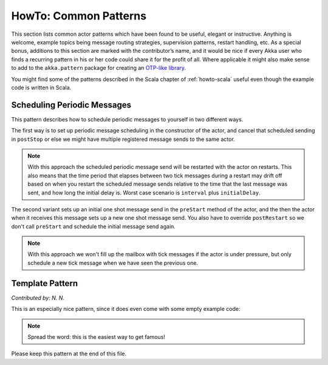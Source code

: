 
.. _howto-java:

######################
HowTo: Common Patterns
######################

This section lists common actor patterns which have been found to be useful,
elegant or instructive. Anything is welcome, example topics being message
routing strategies, supervision patterns, restart handling, etc. As a special
bonus, additions to this section are marked with the contributor’s name, and it
would be nice if every Akka user who finds a recurring pattern in his or her
code could share it for the profit of all. Where applicable it might also make
sense to add to the ``akka.pattern`` package for creating an `OTP-like library
<http://www.erlang.org/doc/man_index.html>`_.

You might find some of the patterns described in the Scala chapter of 
:ref:`howto-scala` useful even though the example code is written in Scala.

Scheduling Periodic Messages
============================

This pattern describes how to schedule periodic messages to yourself in two different
ways.

The first way is to set up periodic message scheduling in the constructor of the actor,
and cancel that scheduled sending in ``postStop`` or else we might have multiple registered
message sends to the same actor.

.. note::

   With this approach the scheduled periodic message send will be restarted with the actor on restarts.
   This also means that the time period that elapses between two tick messages during a restart may drift
   off based on when you restart the scheduled message sends relative to the time that the last message was
   sent, and how long the initial delay is. Worst case scenario is ``interval`` plus ``initialDelay``.

.. includecode:: code/docs/pattern/SchedulerPatternTest.java#schedule-constructor

The second variant sets up an initial one shot message send in the ``preStart`` method
of the actor, and the then the actor when it receives this message sets up a new one shot
message send. You also have to override ``postRestart`` so we don't call ``preStart``
and schedule the initial message send again.

.. note::

   With this approach we won't fill up the mailbox with tick messages if the actor is
   under pressure, but only schedule a new tick message when we have seen the previous one.

.. includecode:: code/docs/pattern/SchedulerPatternTest.java#schedule-receive

Template Pattern
================

*Contributed by: N. N.*

This is an especially nice pattern, since it does even come with some empty example code:

.. includecode:: code/docs/pattern/JavaTemplate.java
   :include: all-of-it
   :exclude: uninteresting-stuff

.. note::

   Spread the word: this is the easiest way to get famous!

Please keep this pattern at the end of this file.
